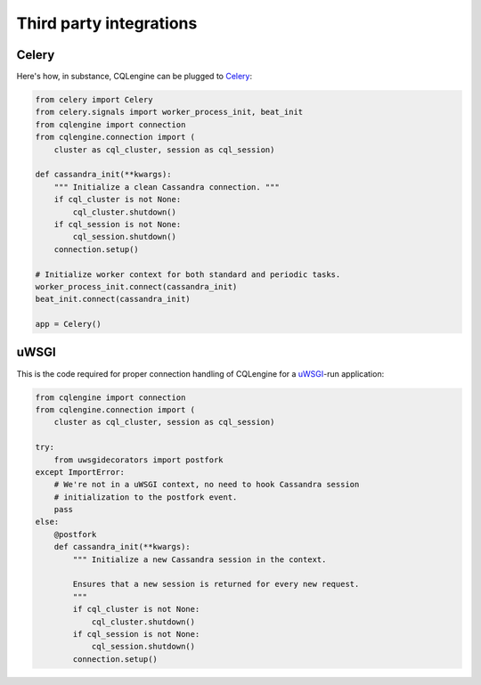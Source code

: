 ========================
Third party integrations
========================


Celery
------

Here's how, in substance, CQLengine can be plugged to `Celery
<http://celery.readthedocs.org/>`_:

.. code-block:: python

    from celery import Celery
    from celery.signals import worker_process_init, beat_init
    from cqlengine import connection
    from cqlengine.connection import (
        cluster as cql_cluster, session as cql_session)

    def cassandra_init(**kwargs):
        """ Initialize a clean Cassandra connection. """
        if cql_cluster is not None:
            cql_cluster.shutdown()
        if cql_session is not None:
            cql_session.shutdown()
        connection.setup()

    # Initialize worker context for both standard and periodic tasks.
    worker_process_init.connect(cassandra_init)
    beat_init.connect(cassandra_init)

    app = Celery()


uWSGI
-----

This is the code required for proper connection handling of CQLengine for a
`uWSGI <https://uwsgi-docs.readthedocs.org>`_-run application:

.. code-block:: python

    from cqlengine import connection
    from cqlengine.connection import (
        cluster as cql_cluster, session as cql_session)

    try:
        from uwsgidecorators import postfork
    except ImportError:
        # We're not in a uWSGI context, no need to hook Cassandra session
        # initialization to the postfork event.
        pass
    else:
        @postfork
        def cassandra_init(**kwargs):
            """ Initialize a new Cassandra session in the context.

            Ensures that a new session is returned for every new request.
            """
            if cql_cluster is not None:
                cql_cluster.shutdown()
            if cql_session is not None:
                cql_session.shutdown()
            connection.setup()
